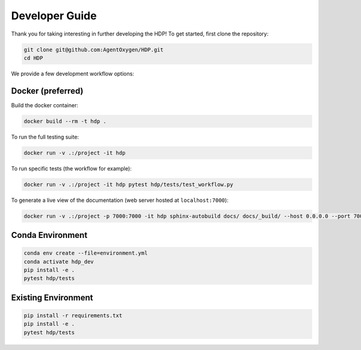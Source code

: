 Developer Guide
===============

Thank you for taking interesting in further developing the HDP! To get started, first clone the repository:

.. code-block:: console

   git clone git@github.com:AgentOxygen/HDP.git
   cd HDP

We provide a few development workflow options:

Docker (preferred)
------------------

Build the docker container:

.. code-block:: console

   docker build --rm -t hdp .

To run the full testing suite:

.. code-block:: console
   
   docker run -v .:/project -it hdp

To run specific tests (the workflow for example):

.. code-block:: console
   
   docker run -v .:/project -it hdp pytest hdp/tests/test_workflow.py

To generate a live view of the documentation (web server hosted at ``localhost:7000``):

.. code-block:: console
   
   docker run -v .:/project -p 7000:7000 -it hdp sphinx-autobuild docs/ docs/_build/ --host 0.0.0.0 --port 7000


Conda Environment
-----------------

.. code-block:: console

   conda env create --file=environment.yml
   conda activate hdp_dev
   pip install -e .
   pytest hdp/tests

Existing Environment
--------------------

.. code-block:: console

   pip install -r requirements.txt
   pip install -e .
   pytest hdp/tests

